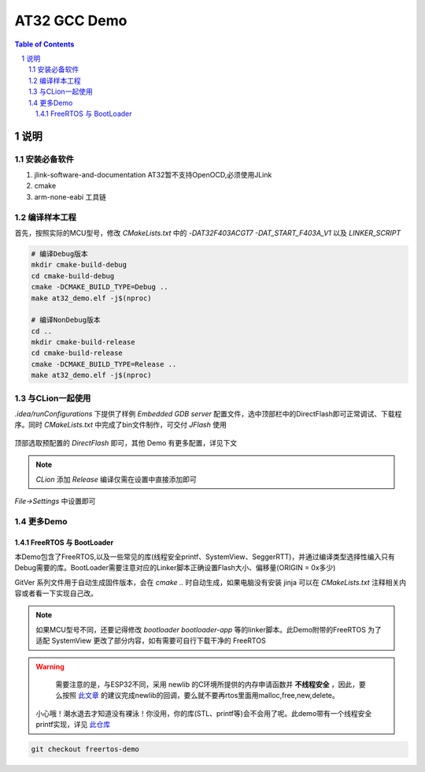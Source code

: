 ********
AT32 GCC Demo
********

.. contents:: Table of Contents
.. section-numbering::

说明
########

安装必备软件
********
#. jlink-software-and-documentation AT32暂不支持OpenOCD,必须使用JLink
#. cmake
#. arm-none-eabi 工具链

编译样本工程
************

首先，按照实际的MCU型号，修改 `CMakeLists.txt` 中的 `-DAT32F403ACGT7 -DAT_START_F403A_V1` 以及 `LINKER_SCRIPT`

.. code-block:: console

    # 编译Debug版本
    mkdir cmake-build-debug
    cd cmake-build-debug
    cmake -DCMAKE_BUILD_TYPE=Debug ..
    make at32_demo.elf -j$(nproc)

    # 编译NonDebug版本
    cd ..
    mkdir cmake-build-release
    cd cmake-build-release
    cmake -DCMAKE_BUILD_TYPE=Release ..
    make at32_demo.elf -j$(nproc)

与CLion一起使用
**************

`.idea/runConfigurations` 下提供了样例 `Embedded GDB server` 配置文件，选中顶部栏中的DirectFlash即可正常调试、下载程序。同时 `CMakeLists.txt` 中完成了bin文件制作，可交付 `JFlash` 使用

.. figure:: readme.asserts/ChooseRunConfig.png
  :width: 200
  :align: center
  :alt: ChooseRunConfig.png

  顶部选取预配置的 `DirectFlash` 即可，其他 Demo 有更多配置，详见下文

.. note::

   `CLion` 添加 `Release` 编译仅需在设置中直接添加即可

.. figure:: readme.asserts/AddRelease.png
    :width: 200
    :align: center
    :alt: AddRelease.png

    `File->Settings` 中设置即可


更多Demo
**************

FreeRTOS 与 BootLoader
----------

本Demo包含了FreeRTOS,以及一些常见的库(线程安全printf、SystemView、SeggerRTT)，并通过编译类型选择性编入只有Debug需要的库。BootLoader需要注意对应的Linker脚本正确设置Flash大小、偏移量(ORIGIN = 0x多少)

GitVer 系列文件用于自动生成固件版本，会在 `cmake ..` 时自动生成，如果电脑没有安装 jinja 可以在 `CMakeLists.txt` 注释相关内容或者看一下实现自己改。

.. note::
  如果MCU型号不同，还要记得修改 `bootloader` `bootloader-app` 等的linker脚本。此Demo附带的FreeRTOS 为了适配 SystemView 更改了部分内容，如有需要可自行下载干净的 FreeRTOS


.. warning::

   需要注意的是，与ESP32不同，采用 newlib 的C环境所提供的内存申请函数并 **不线程安全** ，因此，要么按照 `此文章 <https://nadler.com/embedded/newlibAndFreeRTOS.html>`_ 的建议完成newlib的回调，要么就不要再rtos里面用malloc,free,new,delete。
  小心哦！潮水退去才知道没有裸泳！你没用，你的库(STL、printf等)会不会用了呢。此demo带有一个线程安全printf实现，详见 `此仓库 <https://github.com/mpaland/printf>`_

.. code-block:: console

    git checkout freertos-demo
